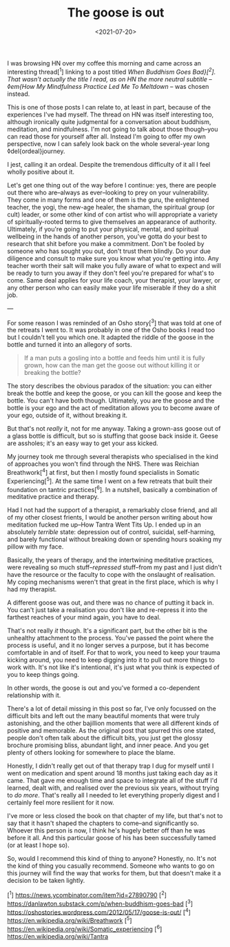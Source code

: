 #+TITLE: The goose is out
#+DATE: <2021-07-20>
#+CATEGORY: personal

I was browsing HN over my coffee this morning and came across an interesting thread[^1] linking to a post titled /When Buddhism Goes Bad}[^2]. That wasn't actually the title I read, as on HN the more neutral subtitle -- ◊em{How My Mindfulness Practice Led Me To Meltdown/ -- was chosen instead.

This is one of those posts I can relate to, at least in part, because of the experiences I've had myself. The thread on HN was itself interesting too, although ironically quite judgmental for a conversation about buddhism, meditation, and mindfulness. I'm not going to talk about those though--you can read those for yourself after all. Instead I'm going to offer my own perspective, now I can safely look back on the whole several-year long ◊del{ordeal}journey.

#+begin_aside
I jest, calling it an ordeal. Despite the tremendous difficulty of it all I feel wholly positive about it.
#+end_aside

Let's get one thing out of the way before I continue: yes, there are people out there who are--always as ever--looking to prey on your vulnerability. They come in many forms and one of them is the guru, the enlightened teacher, the yogi, the new-age healer, the shaman, the spiritual group (or cult) leader, or some other kind of con artist who will appropriate a variety of spiritually-rooted terms to give themselves an appearance of authority. Ultimately, if you're going to put your physical, mental, and spiritual wellbeing in the hands of another person, you've gotta do your best to research that shit before you make a commitment. Don't be fooled by someone who has sought you out, don't trust them blindly. Do your due diligence and consult to make sure you know what you're getting into. Any teacher worth their salt will make you fully aware of what to expect and will be ready to turn you away if they don't feel you're prepared for what's to come. Same deal applies for your life coach, your therapist, your lawyer, or any other person who can easily make your life miserable if they do a shit job.

---

For some reason I was reminded of an Osho story[^3] that was told at one of the retreats I went to. It was probably in one of the Osho books I read too but I couldn't tell you which one. It adapted the riddle of the goose in the bottle and turned it into an allegory of sorts.

#+begin_quote
If a man puts a gosling into a bottle and feeds him until it is fully grown, how can the man get the goose out without killing it or breaking the bottle?
#+end_quote

The story describes the obvious paradox of the situation: you can either break the bottle and keep the goose, or you can kill the goose and keep the bottle. You can't have both though. Ultimately, you are the goose and the bottle is your ego and the act of meditation allows you to become aware of your ego, outside of it, without breaking it.

But that's not /really/ it, not for me anyway. Taking a grown-ass goose out of a glass bottle is difficult, but so is stuffing that goose back inside it. Geese are assholes; it's an easy way to get your ass kicked.

My journey took me through several therapists who specialised in the kind of approaches you won't find through the NHS. There was Reichian Breathwork[^4] at first, but then I mostly found specialists in Somatic Experiencing[^5]. At the same time I went on a few retreats that built their foundation on tantric practices[^6]. In a nutshell, basically a combination of meditative practice and therapy.

Had I not had the support of a therapist, a remarkably close friend, and all of my other closest frients, I would be another person writing about how meditation fucked me up--How Tantra Went Tits Up. I ended up in an absolutely /terrible/ state: depression out of control, suicidal, self-harming, and barely functional without breaking down or spending hours soaking my pillow with my face.

Basically, the years of therapy, and the intertwining meditative practices, were revealing so much stuff--/repressed/ stuff--from my past and I just didn't have the resource or the faculty to cope with the onslaught of realisation. My coping mechanisms weren't that great in the first place, which is why I had my therapist.

A different goose was out, and there was no chance of putting it back in. You can't just take a realisation you don't like and re-repress it into the farthest reaches of your mind again, you have to deal.

That's not really /it/ though. It's a significant part, but the other bit is the unhealthy attachment to the process. You've passed the point where the process is useful, and it no longer serves a purpose, but it has become comfortable in and of itself. For that to work, you need to keep your trauma kicking around, you need to keep digging into it to pull out more things to work with. It's not like it's intentional, it's just what you think is expected of you to keep things going.

In other words, the goose is out and you've formed a co-dependent relationship with it.

There's a lot of detail missing in this post so far, I've only focussed on the difficult bits and left out the many beautiful moments that were truly astonishing, and the other bajillion moments that were all different kinds of positive and memorable. As the original post that spurred this one stated, people don't often talk about the difficult bits, you just get the glossy brochure promising bliss, abundant light, and inner peace. And you get plenty of others looking for somewhere to place the blame.

Honestly, I didn't really get out of that therapy trap I dug for myself until I went on medication and spent around 18 months just taking each day as it came. That gave me enough time and space to integrate all of the stuff I'd learned, dealt with, and realised over the previous six years, without trying to /do more/. That's really all I needed to let everything properly digest and I certainly feel more resilient for it now.

I've more or less closed the book on that chapter of my life, but that's not to say that it hasn't shaped the chapters to come--and significantly so. Whoever this person is now, I think he's hugely better off than he was before it all. And this particular goose of his has been successfully tamed (or at least I hope so).

So, would I recommend this kind of thing to anyone? Honestly, no. It's not the kind of thing you casually recommend. Someone who wants to go on this journey will find the way that works for them, but that doesn't make it a decision to be taken lightly.

[^1] https://news.ycombinator.com/item?id=27890790
[^2] https://danlawton.substack.com/p/when-buddhism-goes-bad
[^3] https://oshostories.wordpress.com/2012/05/17/goose-is-out/
[^4] https://en.wikipedia.org/wiki/Breathwork
[^5] https://en.wikipedia.org/wiki/Somatic_experiencing
[^6] https://en.wikipedia.org/wiki/Tantra
